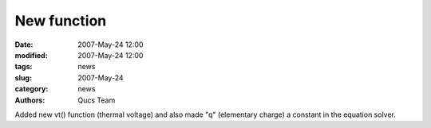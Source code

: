 New function
############

:date: 2007-May-24 12:00
:modified: 2007-May-24 12:00
:tags: news
:slug: 2007-May-24
:category: news
:authors: Qucs Team

Added new vt() function (thermal voltage) and also made "q" (elementary charge) a constant in the equation solver.
